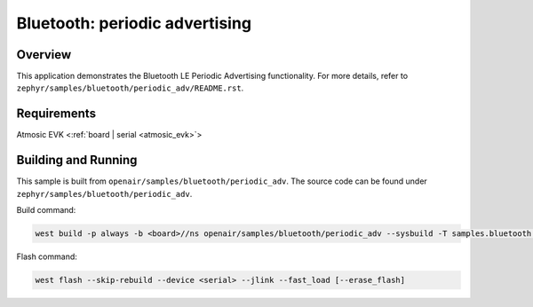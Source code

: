 .. _ble_periodic_adv:

Bluetooth: periodic advertising
###############################

Overview
********

This application demonstrates the Bluetooth LE Periodic Advertising functionality.
For more details, refer to ``zephyr/samples/bluetooth/periodic_adv/README.rst``.

Requirements
************

Atmosic EVK <:ref:`board | serial <atmosic_evk>`>

Building and Running
********************

This sample is built from ``openair/samples/bluetooth/periodic_adv``.
The source code can be found under ``zephyr/samples/bluetooth/periodic_adv``.

Build command:

.. code-block:: bash

   west build -p always -b <board>//ns openair/samples/bluetooth/periodic_adv --sysbuild -T samples.bluetooth.periodic_adv.atm

Flash command:

.. code-block:: bash

   west flash --skip-rebuild --device <serial> --jlink --fast_load [--erase_flash]
